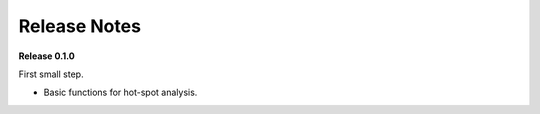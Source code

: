 =============
Release Notes
=============


**Release 0.1.0**

First small step.

* Basic functions for hot-spot analysis.

